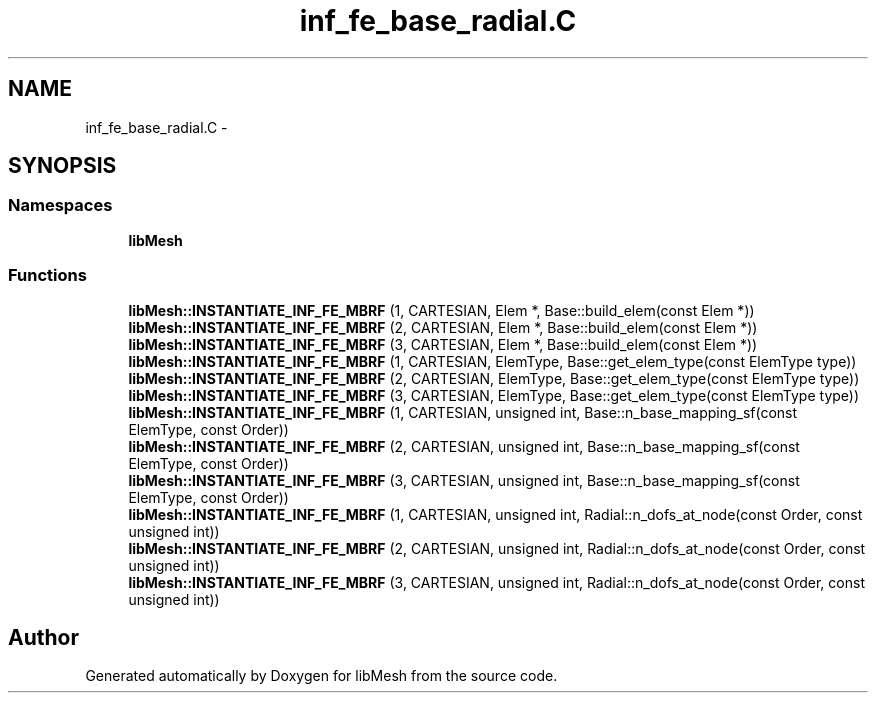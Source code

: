 .TH "inf_fe_base_radial.C" 3 "Tue May 6 2014" "libMesh" \" -*- nroff -*-
.ad l
.nh
.SH NAME
inf_fe_base_radial.C \- 
.SH SYNOPSIS
.br
.PP
.SS "Namespaces"

.in +1c
.ti -1c
.RI "\fBlibMesh\fP"
.br
.in -1c
.SS "Functions"

.in +1c
.ti -1c
.RI "\fBlibMesh::INSTANTIATE_INF_FE_MBRF\fP (1, CARTESIAN, Elem *, Base::build_elem(const Elem *))"
.br
.ti -1c
.RI "\fBlibMesh::INSTANTIATE_INF_FE_MBRF\fP (2, CARTESIAN, Elem *, Base::build_elem(const Elem *))"
.br
.ti -1c
.RI "\fBlibMesh::INSTANTIATE_INF_FE_MBRF\fP (3, CARTESIAN, Elem *, Base::build_elem(const Elem *))"
.br
.ti -1c
.RI "\fBlibMesh::INSTANTIATE_INF_FE_MBRF\fP (1, CARTESIAN, ElemType, Base::get_elem_type(const ElemType type))"
.br
.ti -1c
.RI "\fBlibMesh::INSTANTIATE_INF_FE_MBRF\fP (2, CARTESIAN, ElemType, Base::get_elem_type(const ElemType type))"
.br
.ti -1c
.RI "\fBlibMesh::INSTANTIATE_INF_FE_MBRF\fP (3, CARTESIAN, ElemType, Base::get_elem_type(const ElemType type))"
.br
.ti -1c
.RI "\fBlibMesh::INSTANTIATE_INF_FE_MBRF\fP (1, CARTESIAN, unsigned int, Base::n_base_mapping_sf(const ElemType, const Order))"
.br
.ti -1c
.RI "\fBlibMesh::INSTANTIATE_INF_FE_MBRF\fP (2, CARTESIAN, unsigned int, Base::n_base_mapping_sf(const ElemType, const Order))"
.br
.ti -1c
.RI "\fBlibMesh::INSTANTIATE_INF_FE_MBRF\fP (3, CARTESIAN, unsigned int, Base::n_base_mapping_sf(const ElemType, const Order))"
.br
.ti -1c
.RI "\fBlibMesh::INSTANTIATE_INF_FE_MBRF\fP (1, CARTESIAN, unsigned int, Radial::n_dofs_at_node(const Order, const unsigned int))"
.br
.ti -1c
.RI "\fBlibMesh::INSTANTIATE_INF_FE_MBRF\fP (2, CARTESIAN, unsigned int, Radial::n_dofs_at_node(const Order, const unsigned int))"
.br
.ti -1c
.RI "\fBlibMesh::INSTANTIATE_INF_FE_MBRF\fP (3, CARTESIAN, unsigned int, Radial::n_dofs_at_node(const Order, const unsigned int))"
.br
.in -1c
.SH "Author"
.PP 
Generated automatically by Doxygen for libMesh from the source code\&.
